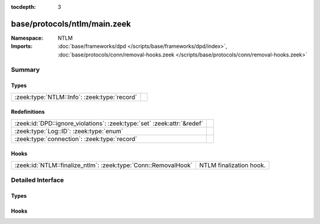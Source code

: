 :tocdepth: 3

base/protocols/ntlm/main.zeek
=============================
.. zeek:namespace:: NTLM


:Namespace: NTLM
:Imports: :doc:`base/frameworks/dpd </scripts/base/frameworks/dpd/index>`, :doc:`base/protocols/conn/removal-hooks.zeek </scripts/base/protocols/conn/removal-hooks.zeek>`

Summary
~~~~~~~
Types
#####
============================================ =
:zeek:type:`NTLM::Info`: :zeek:type:`record` 
============================================ =

Redefinitions
#############
======================================================================= =
:zeek:id:`DPD::ignore_violations`: :zeek:type:`set` :zeek:attr:`&redef` 
:zeek:type:`Log::ID`: :zeek:type:`enum`                                 
:zeek:type:`connection`: :zeek:type:`record`                            
======================================================================= =

Hooks
#####
============================================================== =======================
:zeek:id:`NTLM::finalize_ntlm`: :zeek:type:`Conn::RemovalHook` NTLM finalization hook.
============================================================== =======================


Detailed Interface
~~~~~~~~~~~~~~~~~~
Types
#####
.. zeek:type:: NTLM::Info

   :Type: :zeek:type:`record`

      ts: :zeek:type:`time` :zeek:attr:`&log`
         Timestamp for when the event happened.

      uid: :zeek:type:`string` :zeek:attr:`&log`
         Unique ID for the connection.

      id: :zeek:type:`conn_id` :zeek:attr:`&log`
         The connection's 4-tuple of endpoint addresses/ports.

      username: :zeek:type:`string` :zeek:attr:`&log` :zeek:attr:`&optional`
         Username given by the client.

      hostname: :zeek:type:`string` :zeek:attr:`&log` :zeek:attr:`&optional`
         Hostname given by the client.

      domainname: :zeek:type:`string` :zeek:attr:`&log` :zeek:attr:`&optional`
         Domainname given by the client.

      server_nb_computer_name: :zeek:type:`string` :zeek:attr:`&log` :zeek:attr:`&optional`
         NetBIOS name given by the server in a CHALLENGE.

      server_dns_computer_name: :zeek:type:`string` :zeek:attr:`&log` :zeek:attr:`&optional`
         DNS name given by the server in a CHALLENGE.

      server_tree_name: :zeek:type:`string` :zeek:attr:`&log` :zeek:attr:`&optional`
         Tree name given by the server in a CHALLENGE.

      success: :zeek:type:`bool` :zeek:attr:`&log` :zeek:attr:`&optional`
         Indicate whether or not the authentication was successful.

      done: :zeek:type:`bool` :zeek:attr:`&default` = ``F`` :zeek:attr:`&optional`
         Internally used field to indicate if the login attempt 
         has already been logged.


Hooks
#####
.. zeek:id:: NTLM::finalize_ntlm

   :Type: :zeek:type:`Conn::RemovalHook`

   NTLM finalization hook.  Remaining NTLM info may get logged when it's called.


